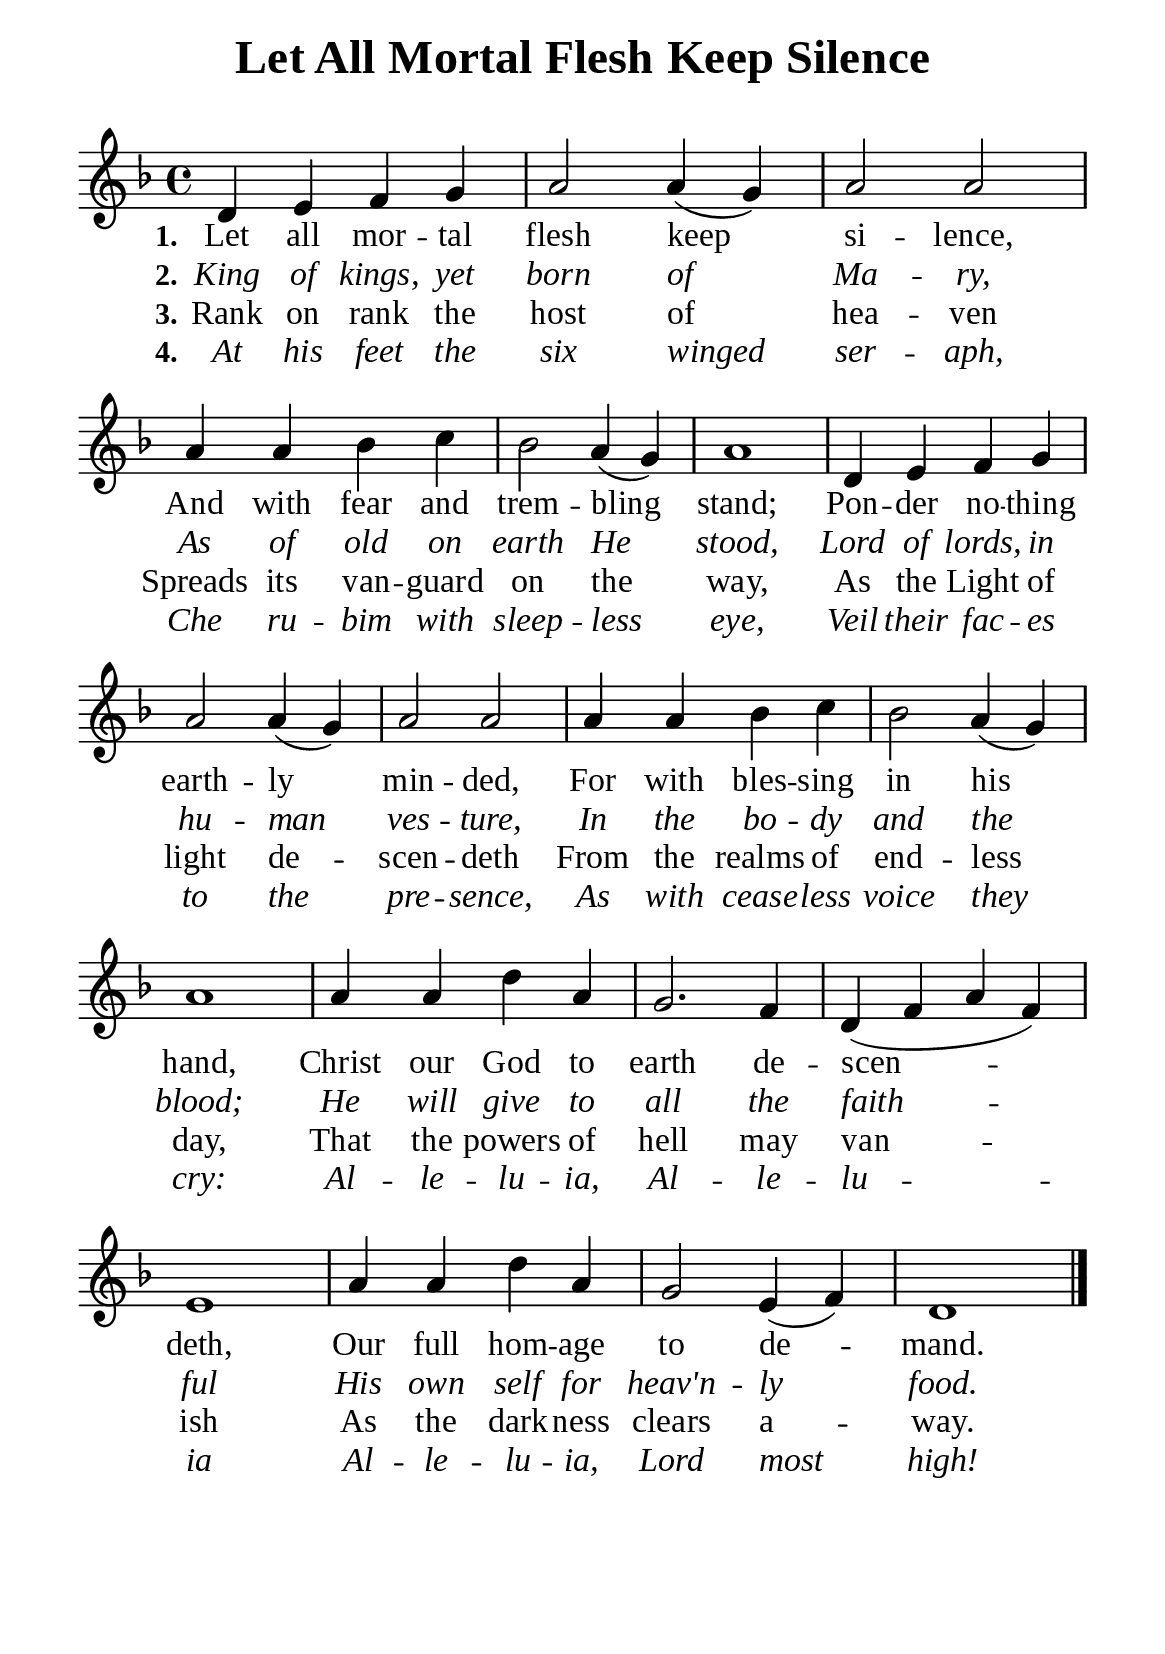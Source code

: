 %%%%%%%%%%%%%%%%%%%%%%%%%%%%%
% CONTENTS OF THIS DOCUMENT
% 1. Common settings
% 2. Verse music
% 3. Verse lyrics
% 4. Layout
%%%%%%%%%%%%%%%%%%%%%%%%%%%%%

%%%%%%%%%%%%%%%%%%%%%%%%%%%%%
% 1. Common settings
%%%%%%%%%%%%%%%%%%%%%%%%%%%%%
\version "2.22.1"

\header {
  title = "Let All Mortal Flesh Keep Silence"
  composer = " "
  tagline = ##f
}

global= {
  \key f \major
  \time 4/4
  \override Score.BarNumber.break-visibility = ##(#f #f #f)
  \override Lyrics.LyricSpace.minimum-distance = #2.0
}

\paper {
  #(set-paper-size "a5")
  top-margin = 3.2\mm
  bottom-marign = 10\mm
  left-margin = 10\mm
  right-margin = 10\mm
  indent = #0
  #(define fonts
	 (make-pango-font-tree "Liberation Serif"
	 		       "Liberation Serif"
			       "Liberation Serif"
			       (/ 20 20)))
  system-system-spacing = #'((basic-distance . 3) (padding . 3))
}

printItalic = {
  \override LyricText.font-shape = #'italic
}

%%%%%%%%%%%%%%%%%%%%%%%%%%%%%
% 2. Verse music
%%%%%%%%%%%%%%%%%%%%%%%%%%%%%
musicVerseSoprano = \relative c' {
  %{	01	%} d4 e f g |
  %{	02	%} a2 a4 (g) |
  %{	03	%} a2 a |
  %{	04	%} a4 a bes c |
  %{	05	%} bes2 a4 (g) |
  %{	06	%} a1 |
  %{	07	%} d,4 e f g |
  %{	08	%} a2 a4 (g) |
  %{	09	%} a2 a |
  %{	10	%} a4 a bes c |
  %{	11	%} bes2 a4 (g) |
  %{	12	%} a1 |
  %{	13	%} a4 a d a |
  %{	14	%} g2. f4 |
  %{	15	%} d (f a f) |
  %{	16	%} e1 |
  %{	17	%} a4 a d a |
  %{	18	%} g2 e4 (f) |
  %{	19	%} d1 \bar "|."
}

%%%%%%%%%%%%%%%%%%%%%%%%%%%%%
% 3. Verse lyrics
%%%%%%%%%%%%%%%%%%%%%%%%%%%%%
verseOne = \lyricmode {
  \set stanza = #"1."
  Let all mor -- tal flesh keep si -- lence,
  And with fear and trem -- bling stand;
  Pon -- der no -- thing earth -- ly min -- ded,
  For with bles -- sing in his hand,
  Christ our God to earth de -- scen -- deth,
  Our full hom -- age to de -- mand.
}

verseTwo = \lyricmode {
  \set stanza = #"2."
  King of kings, yet born of Ma -- ry,
  As of old on earth He stood,
  Lord of lords, in hu -- man ves -- ture, 
  In the bo -- dy and the blood;
  He will give to all the faith -- ful
  His own self for heav'n -- ly food.
}

verseThree = \lyricmode {
  \set stanza = #"3."
  Rank on rank the host of hea -- ven
  Spreads its van -- guard on the way,
  As the Light of light de -- scen -- deth
  From the realms of end -- less day,
  That the powers of hell may van -- ish
  As the dark -- ness clears a -- way.
}

verseFour = \lyricmode {
  \set stanza = #"4."
  At his feet the six winged ser -- aph,
  Che ru -- bim with sleep -- less eye,
  Veil their fac -- es to the pre -- sence,
  As with cease -- less voice they cry:
  Al -- le -- lu -- ia, Al -- le -- lu -- ia
  Al -- le -- lu -- ia, Lord most high!
}

%%%%%%%%%%%%%%%%%%%%%%%%%%%%%
% 4. Layout
%%%%%%%%%%%%%%%%%%%%%%%%%%%%%
\score {
    \new ChoirStaff <<
      \new Staff <<
        \clef "treble"
        \new Voice = "sopranos" { \global   \musicVerseSoprano }
      >>
      \new Lyrics \lyricsto sopranos \verseOne
      \new Lyrics \with \printItalic \lyricsto sopranos \verseTwo
      \new Lyrics \lyricsto sopranos \verseThree
      \new Lyrics \with \printItalic \lyricsto sopranos \verseFour
    >>
}
